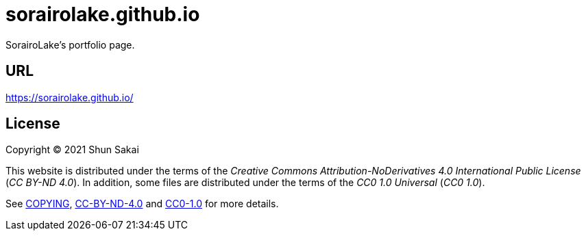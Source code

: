 = sorairolake.github.io

SorairoLake's portfolio page.

== URL

https://sorairolake.github.io/

== License

Copyright (C) 2021 Shun Sakai

This website is distributed under the terms of the _Creative Commons Attribution-NoDerivatives 4.0 International Public License_ (_CC BY-ND 4.0_).
In addition, some files are distributed under the terms of the _CC0 1.0 Universal_ (_CC0 1.0_).

See link:COPYING[], link:license/CC-BY-ND-4.0[CC-BY-ND-4.0] and link:license/CC0-1.0[CC0-1.0] for more details.
